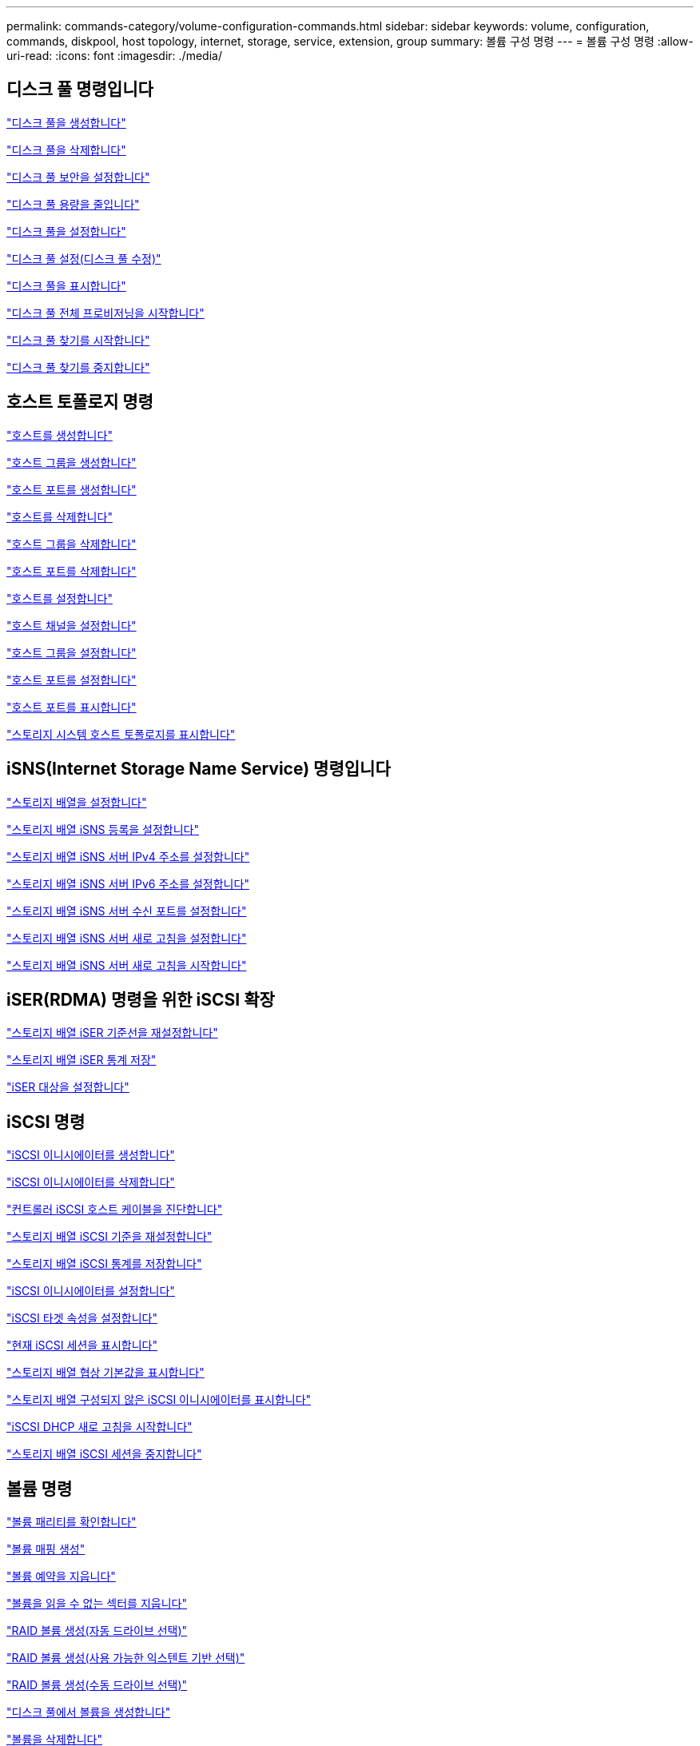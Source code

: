 ---
permalink: commands-category/volume-configuration-commands.html 
sidebar: sidebar 
keywords: volume, configuration, commands, diskpool, host topology, internet, storage, service, extension, group 
summary: 볼륨 구성 명령 
---
= 볼륨 구성 명령
:allow-uri-read: 
:icons: font
:imagesdir: ./media/




== 디스크 풀 명령입니다

link:../commands-a-z/create-diskpool.html["디스크 풀을 생성합니다"]

link:../commands-a-z/delete-diskpool.html["디스크 풀을 삭제합니다"]

link:../commands-a-z/enable-diskpool-security.html["디스크 풀 보안을 설정합니다"]

link:../commands-a-z/reduce-disk-pool-capacity.html["디스크 풀 용량을 줄입니다"]

link:../commands-a-z/set-disk-pool.html["디스크 풀을 설정합니다"]

link:../commands-a-z/set-disk-pool-modify-disk-pool.html["디스크 풀 설정(디스크 풀 수정)"]

link:../commands-a-z/show-diskpool.html["디스크 풀을 표시합니다"]

link:../commands-a-z/start-diskpool-fullprovisioning.html["디스크 풀 전체 프로비저닝을 시작합니다"]

link:../commands-a-z/start-diskpool-locate.html["디스크 풀 찾기를 시작합니다"]

link:../commands-a-z/stop-diskpool-locate.html["디스크 풀 찾기를 중지합니다"]



== 호스트 토폴로지 명령

link:../commands-a-z/create-host.html["호스트를 생성합니다"]

link:../commands-a-z/create-hostgroup.html["호스트 그룹을 생성합니다"]

link:../commands-a-z/create-hostport.html["호스트 포트를 생성합니다"]

link:../commands-a-z/delete-host.html["호스트를 삭제합니다"]

link:../commands-a-z/delete-hostgroup.html["호스트 그룹을 삭제합니다"]

link:../commands-a-z/delete-hostport.html["호스트 포트를 삭제합니다"]

link:../commands-a-z/set-host.html["호스트를 설정합니다"]

link:../commands-a-z/set-hostchannel.html["호스트 채널을 설정합니다"]

link:../commands-a-z/set-hostgroup.html["호스트 그룹을 설정합니다"]

link:../commands-a-z/set-hostport.html["호스트 포트를 설정합니다"]

link:../commands-a-z/show-allhostports.html["호스트 포트를 표시합니다"]

link:../commands-a-z/show-storagearray-hosttopology.html["스토리지 시스템 호스트 토폴로지를 표시합니다"]



== iSNS(Internet Storage Name Service) 명령입니다

link:../commands-a-z/set-storagearray.html["스토리지 배열을 설정합니다"]

link:../commands-a-z/set-storagearray-isnsregistration.html["스토리지 배열 iSNS 등록을 설정합니다"]

link:../commands-a-z/set-storagearray-isnsipv4configurationmethod.html["스토리지 배열 iSNS 서버 IPv4 주소를 설정합니다"]

link:../commands-a-z/set-storagearray-isnsipv6address.html["스토리지 배열 iSNS 서버 IPv6 주소를 설정합니다"]

link:../commands-a-z/set-storagearray-isnslisteningport.html["스토리지 배열 iSNS 서버 수신 포트를 설정합니다"]

link:../commands-a-z/set-storagearray-isnsserverrefresh.html["스토리지 배열 iSNS 서버 새로 고침을 설정합니다"]

link:../commands-a-z/start-storagearray-isnsserverrefresh.html["스토리지 배열 iSNS 서버 새로 고침을 시작합니다"]



== iSER(RDMA) 명령을 위한 iSCSI 확장

link:../commands-a-z/reset-storagearray-iserstatsbaseline.html["스토리지 배열 iSER 기준선을 재설정합니다"]

link:../commands-a-z/save-storagearray-iserstatistics.html["스토리지 배열 iSER 통계 저장"]

link:../commands-a-z/set-isertarget.html["iSER 대상을 설정합니다"]



== iSCSI 명령

link:../commands-a-z/create-iscsiinitiator.html["iSCSI 이니시에이터를 생성합니다"]

link:../commands-a-z/delete-iscsiinitiator.html["iSCSI 이니시에이터를 삭제합니다"]

link:../commands-a-z/diagnose-controller-iscsihostport.html["컨트롤러 iSCSI 호스트 케이블을 진단합니다"]

link:../commands-a-z/reset-storagearray-iscsistatsbaseline.html["스토리지 배열 iSCSI 기준을 재설정합니다"]

link:../commands-a-z/diagnose-controller-iscsihostport.html["스토리지 배열 iSCSI 통계를 저장합니다"]

link:../commands-a-z/set-iscsiinitiator.html["iSCSI 이니시에이터를 설정합니다"]

link:../commands-a-z/set-iscsitarget.html["iSCSI 타겟 속성을 설정합니다"]

link:../commands-a-z/show-iscsisessions.html["현재 iSCSI 세션을 표시합니다"]

link:../commands-a-z/show-storagearray-iscsinegotiationdefaults.html["스토리지 배열 협상 기본값을 표시합니다"]

link:../commands-a-z/show-storagearray-unconfigurediscsiinitiators.html["스토리지 배열 구성되지 않은 iSCSI 이니시에이터를 표시합니다"]

link:../commands-a-z/start-controller-iscsihostport-dhcprefresh.html["iSCSI DHCP 새로 고침을 시작합니다"]

link:../commands-a-z/stop-storagearray-iscsisession.html["스토리지 배열 iSCSI 세션을 중지합니다"]



== 볼륨 명령

link:../commands-a-z/check-volume-parity.html["볼륨 패리티를 확인합니다"]

link:../commands-a-z/create-mapping-volume.html["볼륨 매핑 생성"]

link:../commands-a-z/clear-volume-reservations.html["볼륨 예약을 지웁니다"]

link:../commands-a-z/clear-volume-unreadablesectors.html["볼륨을 읽을 수 없는 섹터를 지웁니다"]

link:../commands-a-z/create-raid-volume-automatic-drive-select.html["RAID 볼륨 생성(자동 드라이브 선택)"]

link:../commands-a-z/create-raid-volume-free-extent-based-select.html["RAID 볼륨 생성(사용 가능한 익스텐트 기반 선택)"]

link:../commands-a-z/create-raid-volume-manual-drive-select.html["RAID 볼륨 생성(수동 드라이브 선택)"]

link:../commands-a-z/create-volume-diskpool.html["디스크 풀에서 볼륨을 생성합니다"]

link:../commands-a-z/delete-volume.html["볼륨을 삭제합니다"]

link:../commands-a-z/delete-volume-from-disk-pool.html["디스크 풀에서 볼륨을 삭제합니다"]

link:../commands-a-z/start-increasevolumecapacity-volume.html["디스크 풀 또는 볼륨 그룹의 볼륨 용량 증가..."]

link:../commands-a-z/start-volume-initialize.html["씬 볼륨을 초기화합니다"]

link:../commands-a-z/recover-volume.html["RAID 볼륨을 복구합니다"]

link:../commands-a-z/remove-lunmapping.html["볼륨 LUN 매핑을 제거합니다"]

link:../commands-a-z/repair-volume-parity.html["볼륨 패리티를 복구합니다"]

link:../commands-a-z/repair-data-parity.html["데이터 패리티 복구"]

link:../commands-a-z/set-thin-volume-attributes.html["씬 볼륨 특성을 설정합니다"]

link:../commands-a-z/set-volumes.html["디스크 풀의 볼륨에 대한 볼륨 속성 설정..."]

link:../commands-a-z/set-volume-group-attributes-for-volume-in-a-volume-group.html["볼륨 그룹의 볼륨에 대한 볼륨 특성을 설정합니다."]

link:../commands-a-z/set-volume-logicalunitnumber.html["볼륨 매핑을 설정합니다"]

link:../commands-a-z/show-volume.html["씬 볼륨을 표시합니다"]

link:../commands-a-z/show-volume-summary.html["볼륨 표시"]

link:../commands-a-z/show-volume-actionprogress.html["볼륨 작업 진행률을 표시합니다"]

link:../commands-a-z/show-volume-performancestats.html["볼륨 성능 통계를 표시합니다"]

link:../commands-a-z/show-volume-reservations.html["볼륨 예약을 표시합니다"]

link:../commands-a-z/start-volume-initialization.html["볼륨 초기화를 시작합니다"]



== 볼륨 그룹 명령

link:../commands-a-z/create-volumegroup.html["볼륨 그룹을 생성합니다"]

link:../commands-a-z/delete-volumegroup.html["볼륨 그룹을 삭제합니다"]

link:../commands-a-z/enable-volumegroup-security.html["볼륨 그룹 보안을 설정합니다"]

link:../commands-a-z/revive-volumegroup.html["볼륨 그룹을 다시 사용합니다"]

link:../commands-a-z/set-volumegroup.html["볼륨 그룹을 설정합니다"]

link:../commands-a-z/set-volumegroup-forcedstate.html["볼륨 그룹 강제 상태를 설정합니다"]

link:../commands-a-z/show-volumegroup.html["볼륨 그룹을 표시합니다"]

link:../commands-a-z/show-volumegroup-exportdependencies.html["볼륨 그룹 엑스포트 종속성을 표시합니다"]

link:../commands-a-z/show-volumegroup-importdependencies.html["볼륨 그룹 가져오기 종속성을 표시합니다"]

link:../commands-a-z/start-volumegroup-defragment.html["볼륨 그룹 조각 모음을 시작합니다"]

link:../commands-a-z/start-volumegroup-export.html["볼륨 그룹 내보내기를 시작합니다"]

link:../commands-a-z/start-volumegroup-fullprovisioning.html["볼륨 그룹 전체 프로비저닝을 시작합니다"]

link:../get-started/learn-about-volume-group-migration.html["볼륨 그룹 마이그레이션에 대한 자세한 정보(CLI만 해당)"]

link:../commands-a-z/start-volumegroup-import.html["볼륨 그룹 가져오기를 시작합니다"]

link:../commands-a-z/start-volumegroup-locate.html["볼륨 그룹 찾기를 시작합니다"]

link:../commands-a-z/stop-volumegroup-locate.html["볼륨 그룹 위치를 중지합니다"]
